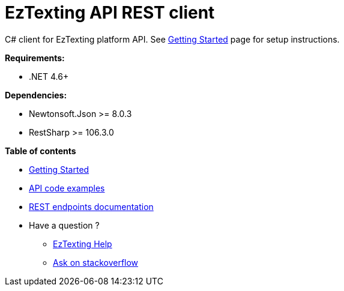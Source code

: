 ﻿= EzTexting API REST client

C# client for EzTexting platform API. See link:docs/GettingStarted.adoc[Getting Started]
 page for setup instructions.

.*Requirements:*
* .NET 4.6+

.*Dependencies:*
* Newtonsoft.Json >= 8.0.3
* RestSharp >= 106.3.0

.*Table of contents*
* link:docs/GettingStarted.adoc[Getting Started]
* link:docs/api/ApiExamples.adoc[API code examples]
* link:https://www.eztexting.com/developers/sms-api-documentation/rest[REST endpoints documentation]
* Have a question ?
** link:https://www.eztexting.com/help[EzTexting Help]
** link:http://stackoverflow.com/questions/tagged/callfire[Ask on stackoverflow]